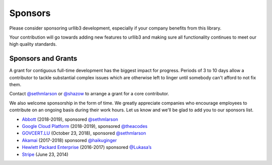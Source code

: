 Sponsors
========

Please consider sponsoring urllib3 development, especially if your company
benefits from this library.

Your contribution will go towards adding new features to urllib3 and making
sure all functionality continues to meet our high quality standards.

Sponsors and Grants
-------------------

A grant for contiguous full-time development has the biggest impact for
progress. Periods of 3 to 10 days allow a contributor to tackle substantial
complex issues which are otherwise left to linger until somebody can't afford
to not fix them.

Contact `@sethmlarson <https://github.com/sethmlarson>`_ or `@shazow <https://github.com/shazow>`_
to arrange a grant for a core contributor.

We also welcome sponsorship in the form of time. We greatly appreciate companies
who encourage employees to contribute on an ongoing basis during their work hours.
Let us know and we'll be glad to add you to our sponsors list.

* `Abbott <https://abbott.com>`_ (2018-2019), sponsored `@sethmlarson <https://github.com/sethmlarson>`_

* `Google Cloud Platform <https://cloud.google.com>`_ (2018-2019), sponsored `@theacodes <https://github.com/theacodes>`_

* `GOVCERT.LU <https://govcert.lu>`_ (October 23, 2018), sponsored `@sethmlarson <https://github.com/sethmlarson>`_

* `Akamai <https://akamai.com>`_ (2017-2018) sponsored `@haikuginger <https://github.com/haikuginger>`_

* `Hewlett Packard Enterprise <https://hpe.com>`_ (2016-2017) sponsored
  `@Lukasa’s <https://github.com/Lukasa>`_

* `Stripe <https://stripe.com>`_ (June 23, 2014)
